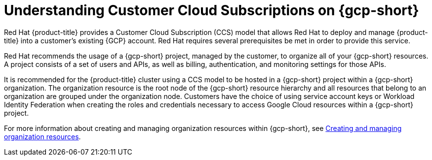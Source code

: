 // Module included in the following assemblies:
//
// * osd_planning/gcp-ccs.adoc

:_mod-docs-content-type: CONCEPT
[id="ccs-gcp-understand_{context}"]
= Understanding Customer Cloud Subscriptions on {gcp-short}


Red{nbsp}Hat {product-title} provides a Customer Cloud Subscription (CCS) model that allows Red{nbsp}Hat to deploy and manage {product-title} into a customer's existing {GCP} account. Red{nbsp}Hat requires several prerequisites be met in order to provide this service.

Red{nbsp}Hat recommends the usage of a {gcp-short} project, managed by the customer, to organize all of your {gcp-short} resources. A project consists of a set of users and APIs, as well as billing, authentication, and monitoring settings for those APIs.

It is recommended for the {product-title} cluster using a CCS model to be hosted in a {gcp-short} project within a {gcp-short} organization. The organization resource is the root node of the {gcp-short} resource hierarchy and all resources that belong to an organization are grouped under the organization node. Customers have the choice of using service account keys or Workload Identity Federation when creating the roles and credentials necessary to access Google Cloud resources within a {gcp-short} project.

For more information about creating and managing organization resources within {gcp-short}, see link:https://cloud.google.com/resource-manager/docs/creating-managing-organization[Creating and managing organization resources].